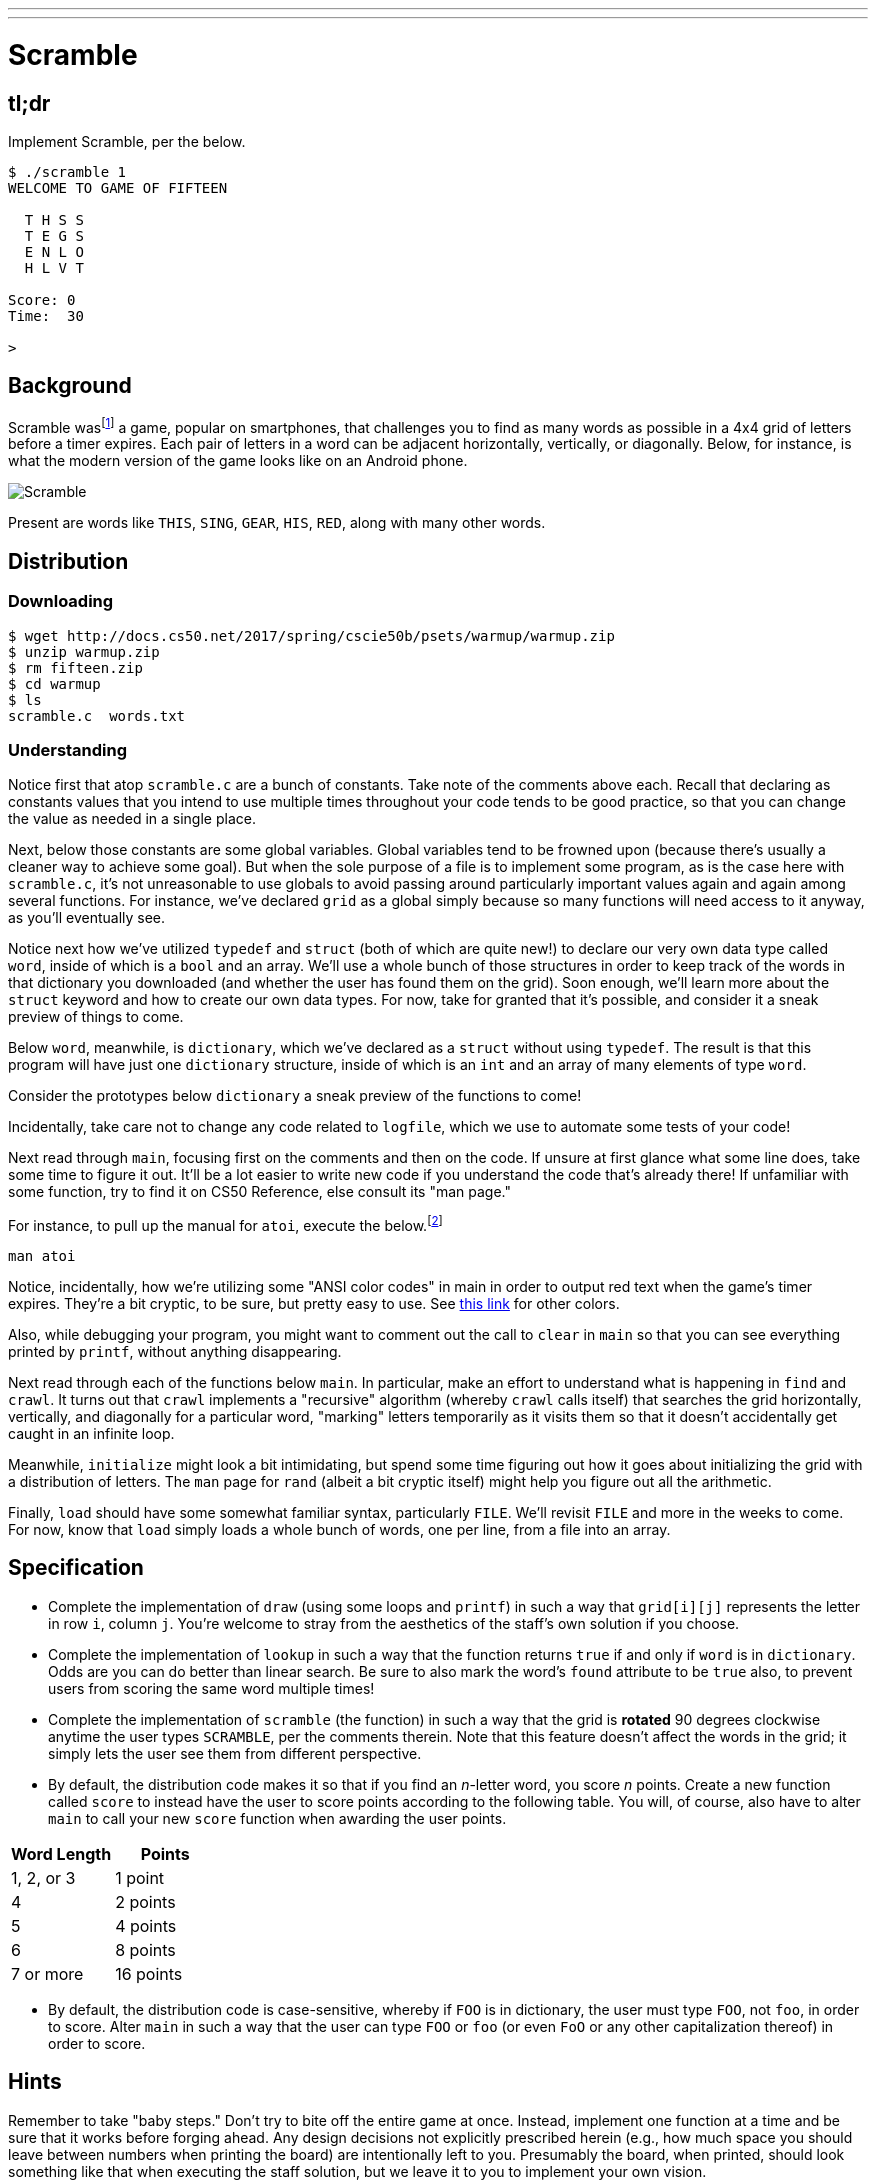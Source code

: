 ---
---

= Scramble

== tl;dr

Implement Scramble, per the below.

[source]
----
$ ./scramble 1
WELCOME TO GAME OF FIFTEEN

  T H S S
  T E G S
  E N L O
  H L V T

Score: 0
Time:  30

>
----

== Background

Scramble wasfootnote:[The game is probably more commonly known--as of this writing--as "Word Streak with Friends".] a game, popular on smartphones, that challenges you to find as many words as possible in a 4x4 grid of letters before a timer expires. Each pair of letters in a word can be adjacent horizontally, vertically, or diagonally. Below, for instance, is what the modern version of the game looks like on an Android phone.

image::scramble.png[Scramble]

Present are words like `THIS`, `SING`, `GEAR`, `HIS`, `RED`, along with many other words.

== Distribution

=== Downloading

[source]
----
$ wget http://docs.cs50.net/2017/spring/cscie50b/psets/warmup/warmup.zip
$ unzip warmup.zip
$ rm fifteen.zip
$ cd warmup
$ ls
scramble.c  words.txt
----

=== Understanding

Notice first that atop `scramble.c` are a bunch of constants. Take note of the comments above each. Recall that declaring as constants values that you intend to use multiple times throughout
your code tends to be good practice, so that you can change the value as needed in a single place.

Next, below those constants are some global variables. Global variables tend to be frowned upon (because there's usually a cleaner way to achieve some goal). But when the sole purpose of a file is to implement some program, as is the case here with `scramble.c`, it's not unreasonable to use globals to avoid passing around particularly important values again and again among several functions. For instance, we've declared `grid` as a global simply because so many functions will need access to it anyway, as you'll eventually see.

Notice next how we've utilized `typedef` and `struct` (both of which are quite new!) to declare our very own data type called `word`, inside of which is a `bool` and an array. We'll use a whole bunch of those structures in order to keep track of the words in that dictionary you downloaded (and whether the user has found them on the grid). Soon enough, we'll learn more about the `struct` keyword and how to create our own data types. For now, take for granted that it's possible, and consider it a sneak preview of things to come.

Below `word`, meanwhile, is `dictionary`, which we've declared as a `struct` without using `typedef`. The result is that this program will have just one `dictionary` structure, inside of which is an `int` and an array of many elements of type `word`.

Consider the prototypes below `dictionary` a sneak preview of the functions to come!

Incidentally, take care not to change any code related to `logfile`, which we use to automate some tests of your code!

Next read through `main`, focusing first on the comments and then on the code. If unsure at first glance what some line does, take some time to figure it out. It'll be a lot easier to write new
code if you understand the code that's already there! If unfamiliar with some function, try to find it on CS50 Reference, else consult its "man page."

For instance, to pull up the manual for `atoi`, execute the below.footnote:[On occasion, you may need to execute `man 2 function` or `man 3 function`, where `function` is some function's name, lest you pull up the manual for a Linux command as opposed to a C function. For instance, the `man` page for C's `printf` is in (chapter) 3 and not 1, which is the default if you don't specify a chapter explicitly.]

[source,bash]
----
man atoi
----

Notice, incidentally, how we're utilizing some "ANSI color codes" in main in order to output red text when the game's timer expires. They're a bit cryptic, to be sure, but pretty easy to use. See http://pueblo.sourceforge.net/doc/manual/ansi_color_codes.html[this link] for other colors.

Also, while debugging your program, you might want to comment out the call to `clear` in `main` so that you can see everything printed by `printf`, without anything disappearing.

Next read through each of the functions below `main`. In particular, make an effort to understand what is happening in `find` and `crawl`. It turns out that `crawl` implements a
"recursive" algorithm (whereby `crawl` calls itself) that searches the grid horizontally, vertically, and diagonally for a particular word, "marking" letters temporarily as it visits them so that it doesn't accidentally get caught in an infinite loop.

Meanwhile, `initialize` might look a bit intimidating, but spend some time figuring out how it goes about initializing the grid with a distribution of letters. The `man` page for `rand` (albeit a bit cryptic itself) might help you figure out all the arithmetic.

Finally, `load` should have some somewhat familiar syntax, particularly `FILE`. We'll revisit `FILE` and more in the weeks to come. For now, know that `load` simply loads a whole bunch of words, one per line, from a file into an array.

== Specification

* Complete the implementation of `draw` (using some loops and `printf`) in such a way that `grid[i][j]` represents the letter in row `i`, column `j`. You're welcome to stray from the aesthetics of the staff's own solution if you choose.
* Complete the implementation of `lookup` in such a way that the function returns `true` if and only if `word` is in `dictionary`. Odds are you can do better than linear search. Be sure to also mark the word's `found` attribute to be `true` also, to prevent users from scoring the same word multiple times!
* Complete the implementation of `scramble` (the function) in such a way that the grid is **rotated** 90 degrees clockwise anytime the user types ``SCRAMBLE``, per the comments therein.  Note that this feature doesn't affect the words in the grid; it simply lets the user see them from different perspective.
* By default, the distribution code makes it so that if you find an _n_-letter word, you score _n_ points. Create a new function called `score` to instead have the user to score points according to the following table. You will, of course, also have to alter `main` to call your new `score` function when awarding the user points.

|===
| Word Length | Points

| 1, 2, or 3 | 1 point
| 4 | 2 points
| 5 | 4 points
| 6 | 8 points
| 7 or more | 16 points
|===

* By default, the distribution code is case-sensitive, whereby if `FOO` is in dictionary, the user must type `FOO`, not `foo`, in order to score. Alter `main` in such a way that the user can
type `FOO` or `foo` (or even `FoO` or any other capitalization thereof) in order to score.

== Hints

Remember to take "baby steps." Don't try to bite off the entire game at once. Instead, implement one function at a time and be sure that it works before forging ahead. Any design decisions not explicitly prescribed herein (e.g., how much space you should leave between numbers when printing the board) are intentionally left to you. Presumably the board, when printed, should look something like that when executing the staff solution, but we leave it to you to implement your own vision.

You're welcome to write your own functions and even change the prototypes of functions we wrote. But you may not alter the flow of logic in `main` itself so that we can automate some tests of your program once submitted.

== Testing

To test your implementation of `scramble`, try playing it. (Know that you can force your program to quit by hitting ctrl-c.) Be sure that you (and we) cannot crash your program, as by providing bogus words.

=== `check50`

There is no `check50` for this warm-up exercise.

== Staff's Solution

To play with a randomly generated board:

[source]
----
~cs50/chapter3/scramble
----

To play with a specific board number, _n_, by supplying an additional command line argument:

[source]
----
~cs50/chapter3/scramble n
----

== FAQs

_None so far! Reload this page periodically to check if any arise!_

== Changelog

* 2017-01-27
** Initial release.
